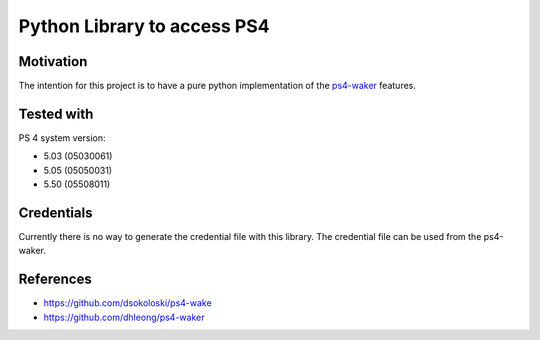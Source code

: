 Python Library to access PS4
============================

|BuildStatus| |PypiVersion| |PyPiPythonVersions| |Coveralls| |CodeClimate|

Motivation
----------
The intention for this project is to have a pure python implementation of the `ps4-waker`_ features.

Tested with
-----------
PS 4 system version:

- 5.03 (05030061)
- 5.05 (05050031)
- 5.50 (05508011)

Credentials
-----------
Currently there is no way to generate the credential file with this library.
The credential file can be used from the ps4-waker.

References
----------

- https://github.com/dsokoloski/ps4-wake
- https://github.com/dhleong/ps4-waker

.. _ps4-waker: https://github.com/dhleong/ps4-waker


.. |BuildStatus| image:: https://travis-ci.org/hthiery/python-ps4.png?branch=master
                 :target: https://travis-ci.org/hthiery/python-ps4
.. |PyPiVersion| image:: https://badge.fury.io/py/pyps4.svg
                 :target: http://badge.fury.io/py/pyps4
.. |PyPiPythonVersions| image:: https://img.shields.io/pypi/pyversions/pyps4.svg
                        :alt: Python versions
                        :target: http://badge.fury.io/py/pyps4
.. |Coveralls|   image:: https://coveralls.io/repos/github/hthiery/python-ps4/badge.svg?branch=master
                 :target: https://coveralls.io/github/hthiery/python-ps4?branch=master
.. |CodeClimate| image:: https://api.codeclimate.com/v1/badges/193b80aebe76c6d8a2a2/maintainability
				 :target: https://codeclimate.com/github/hthiery/python-ps4/maintainability
				 :alt: Maintainability
